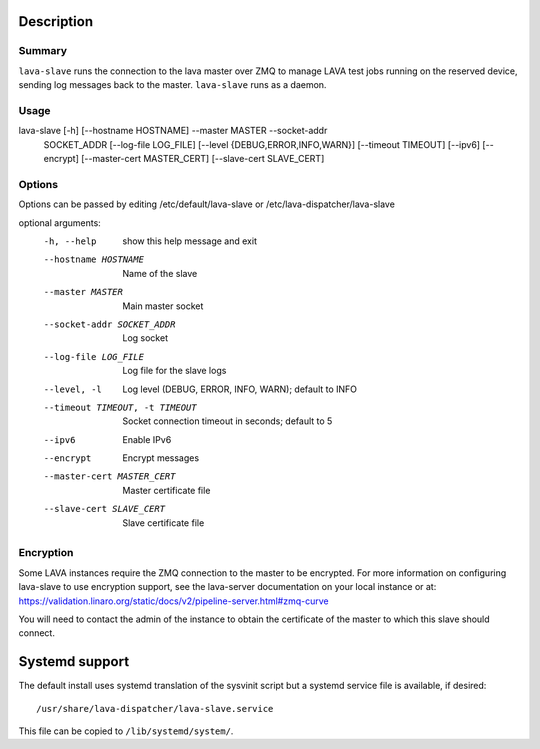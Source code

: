 Description
###########

Summary
*******

``lava-slave`` runs the connection to the lava master over ZMQ to
manage LAVA test jobs running on the reserved device, sending log
messages back to the master. ``lava-slave`` runs as a daemon.

Usage
*****

lava-slave [-h] [--hostname HOSTNAME] --master MASTER --socket-addr
           SOCKET_ADDR [--log-file LOG_FILE]
           [--level {DEBUG,ERROR,INFO,WARN}] [--timeout TIMEOUT]
           [--ipv6] [--encrypt] [--master-cert MASTER_CERT]
           [--slave-cert SLAVE_CERT]

Options
*******

Options can be passed by editing /etc/default/lava-slave or
/etc/lava-dispatcher/lava-slave

optional arguments:
  -h, --help            show this help message and exit
  --hostname HOSTNAME   Name of the slave
  --master MASTER       Main master socket
  --socket-addr SOCKET_ADDR
                        Log socket
  --log-file LOG_FILE   Log file for the slave logs
  --level, -l           Log level (DEBUG, ERROR, INFO, WARN); default to INFO
  --timeout TIMEOUT, -t TIMEOUT
                        Socket connection timeout in seconds; default to 5
  --ipv6                Enable IPv6
  --encrypt             Encrypt messages
  --master-cert MASTER_CERT
                        Master certificate file
  --slave-cert SLAVE_CERT
                        Slave certificate file

Encryption
**********

Some LAVA instances require the ZMQ connection to the master to be
encrypted. For more information on configuring lava-slave to use
encryption support, see the lava-server documentation on your
local instance or at:
https://validation.linaro.org/static/docs/v2/pipeline-server.html#zmq-curve

You will need to contact the admin of the instance to obtain the
certificate of the master to which this slave should connect.

Systemd support
###############

The default install uses systemd translation of the sysvinit script
but a systemd service file is available, if desired::

 /usr/share/lava-dispatcher/lava-slave.service

This file can be copied to ``/lib/systemd/system/``.
